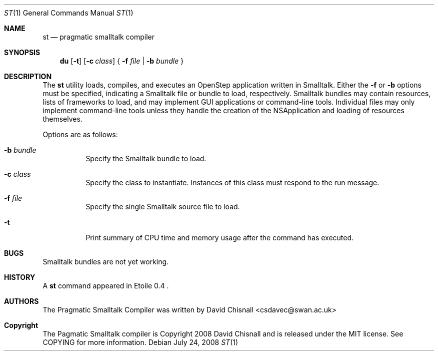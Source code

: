 .Dd July 24, 2008
.Dt ST 1
.Os
.Sh NAME
.Nm st
.Nd pragmatic smalltalk compiler
.Sh SYNOPSIS
.Nm du
.Op Fl t
.Op Fl c Ar class
{
.Fl f Ar file | 
.Fl b Ar bundle
}
.Sh DESCRIPTION
The
.Nm
utility loads, compiles, and executes an OpenStep application written
in Smalltalk.  Either the 
.Fl f
or
.Fl b
options must be specified, indicating a Smalltalk file or bundle to load,
respectively.  Smalltalk bundles may contain resources, lists of frameworks to
load, and may implement GUI applications or command-line tools.  Individual
files may only implement command-line tools unless they handle the creation of
the NSApplication and loading of resources themselves.
.Pp
Options are as follows:
.Bl -tag -width Ds
.It Fl b Ar bundle
Specify the Smalltalk bundle to load.
.It Fl c Ar class
Specify the class to instantiate.  Instances of this class must respond to the
run message.
.It Fl f Ar file
Specify the single Smalltalk source file to load.
.It Fl t 
Print summary of CPU time and memory usage after the command has executed.
.Sh BUGS
Smalltalk bundles are not yet working.
.Sh HISTORY
A
.Nm
command appeared in Etoile 0.4 .
.Sh AUTHORS
The Pragmatic Smalltalk Compiler was written by David Chisnall
<csdavec@swan.ac.uk>
.Sh Copyright
The Pagmatic Smalltalk compiler is Copyright 2008 David Chisnall and is
released under the MIT license.  See COPYING for more information.
